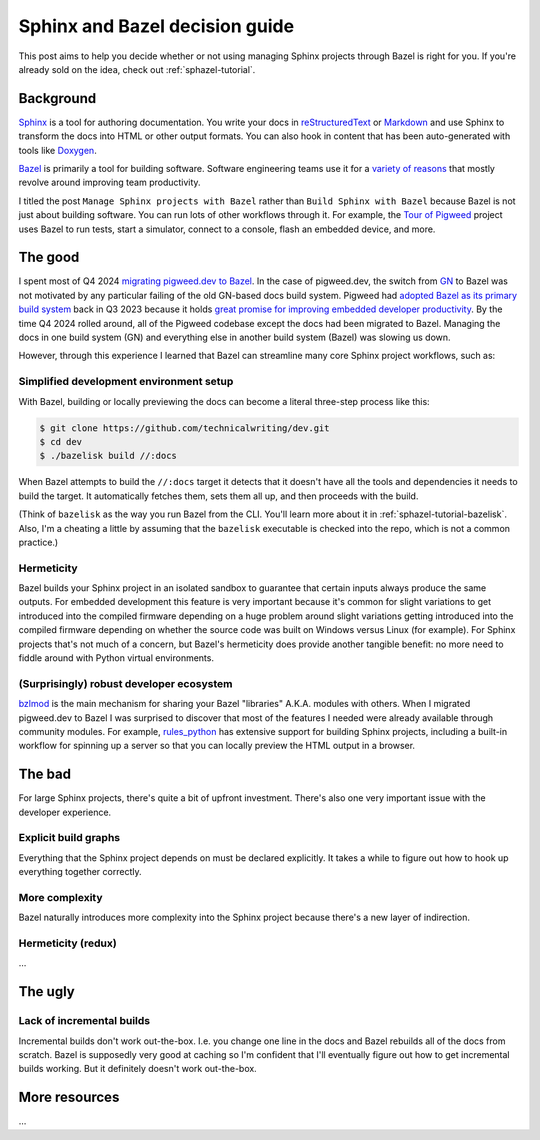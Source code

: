.. _sphazel-context:

===============================
Sphinx and Bazel decision guide
===============================

This post aims to help you decide whether or not using managing Sphinx
projects through Bazel is right for you. If you're already sold on the
idea, check out :ref:`sphazel-tutorial`.

.. _sphazel-context-background:

----------
Background
----------

.. _Sphinx: https://www.sphinx-doc.org
.. _reStructuredText: https://en.wikipedia.org/wiki/ReStructuredText
.. _Markdown: https://en.wikipedia.org/wiki/Markdown
.. _Doxygen: https://www.doxygen.nl
.. _Bazel: https://bazel.build

`Sphinx`_ is a tool for authoring documentation. You write your docs in
`reStructuredText`_ or `Markdown`_ and use Sphinx to transform the docs into
HTML or other output formats. You can also hook in content that has been
auto-generated with tools like `Doxygen`_.

.. _variety of reasons: https://bazel.build/about/why

`Bazel`_ is primarily a tool for building software. Software engineering teams
use it for a `variety of reasons`_ that mostly revolve around improving team
productivity.

.. _Tour of Pigweed: https://pigweed.dev/docs/showcases/sense/

I titled the post ``Manage Sphinx projects with Bazel`` rather than ``Build
Sphinx with Bazel`` because Bazel is not just about building software. You can
run lots of other workflows through it. For example, the `Tour of Pigweed`_
project uses Bazel to run tests, start a simulator, connect to a console, flash
an embedded device, and more. 

.. _sphazel-context-good:

--------
The good
--------

.. _migrating pigweed.dev to Bazel: https://pigweed.dev/docs/blog/08-bazel-docgen.html
.. _GN: https://chromium.googlesource.com/chromium/src/tools/gn/+/48062805e19b4697c5fbd926dc649c78b6aaa138/README.md
.. _adopted Bazel as its primary build system: https://pigweed.dev/seed/0111.html
.. _great promise for improving embedded developer productivity: https://blog.bazel.build/2024/08/08/bazel-for-embedded.html

I spent most of Q4 2024 `migrating pigweed.dev to Bazel`_. In the case of
pigweed.dev, the switch from `GN`_ to Bazel was not motivated by any particular
failing of the old GN-based docs build system. Pigweed had `adopted Bazel as
its primary build system`_ back in Q3 2023 because it holds `great promise for
improving embedded developer productivity`_. By the time Q4 2024 rolled around,
all of the Pigweed codebase except the docs had been migrated to Bazel.
Managing the docs in one build system (GN) and everything else in another build
system (Bazel) was slowing us down.

However, through this experience I learned that Bazel can streamline many
core Sphinx project workflows, such as:

.. _sphazel-context-good-setup:

Simplified development environment setup
========================================

With Bazel, building or locally previewing the docs can become a literal three-step process like this:

.. code-block:: console

   $ git clone https://github.com/technicalwriting/dev.git
   $ cd dev
   $ ./bazelisk build //:docs

When Bazel attempts to build the ``//:docs`` target it detects that it
doesn't have all the tools and dependencies it needs to build the target.
It automatically fetches them, sets them all up, and then proceeds with the build.

(Think of ``bazelisk`` as the way you run Bazel from the CLI. You'll learn
more about it in :ref:`sphazel-tutorial-bazelisk`. Also, I'm a cheating a
little by assuming that the ``bazelisk`` executable is checked into the repo,
which is not a common practice.)

.. _sphazel-context-good-hermeticity:

Hermeticity
===========

Bazel builds your Sphinx project in an isolated sandbox to guarantee
that certain inputs always produce the same outputs. For embedded development this feature
is very important because it's common for slight variations to get introduced into the
compiled firmware depending on 
a huge problem around slight variations getting introduced into the compiled firmware depending
on whether the source code was built on Windows versus Linux (for example). For Sphinx
projects that's not much of a concern, but Bazel's hermeticity does provide another
tangible benefit: no more need to fiddle around with Python virtual environments.

.. _sphazel-context-good-ecosystem:

(Surprisingly) robust developer ecosystem
=========================================

.. _bzlmod: https://bazel.build/external/overview#bzlmod
.. _rules_python: https://rules-python.readthedocs.io/en/latest/

`bzlmod`_ is the main mechanism for sharing your Bazel "libraries" A.K.A.
modules with others. When I migrated pigweed.dev to Bazel I was surprised to
discover that most of the features I needed were already available through community
modules. For example, `rules_python`_ has extensive support for building Sphinx
projects, including a built-in workflow for spinning up a server so that you can
locally preview the HTML output in a browser.

.. _sphazel-context-bad:

-------
The bad
-------

For large Sphinx projects, there's quite a bit of upfront investment.
There's also one very important issue with the developer experience.

.. _sphazel-context-bad-explicit:

Explicit build graphs
=====================

Everything that the Sphinx project depends on must be declared explicitly.
It takes a while to figure out how to hook up everything together correctly.

.. _sphazel-context-bad-complexity:

More complexity
===============

Bazel naturally introduces more complexity into the Sphinx project because
there's a new layer of indirection.

.. _sphazel-context-bad-hermeticity:

Hermeticity (redux)
===================

…

.. _sphazel-context-ugly:

--------
The ugly
--------

Lack of incremental builds
==========================

Incremental builds don't work out-the-box. I.e. you change one line in the docs
and Bazel rebuilds all of the docs from scratch. Bazel is supposedly very good at
caching so I'm confident that I'll eventually figure out how to get incremental builds
working. But it definitely doesn't work out-the-box.

--------------
More resources
--------------

…
